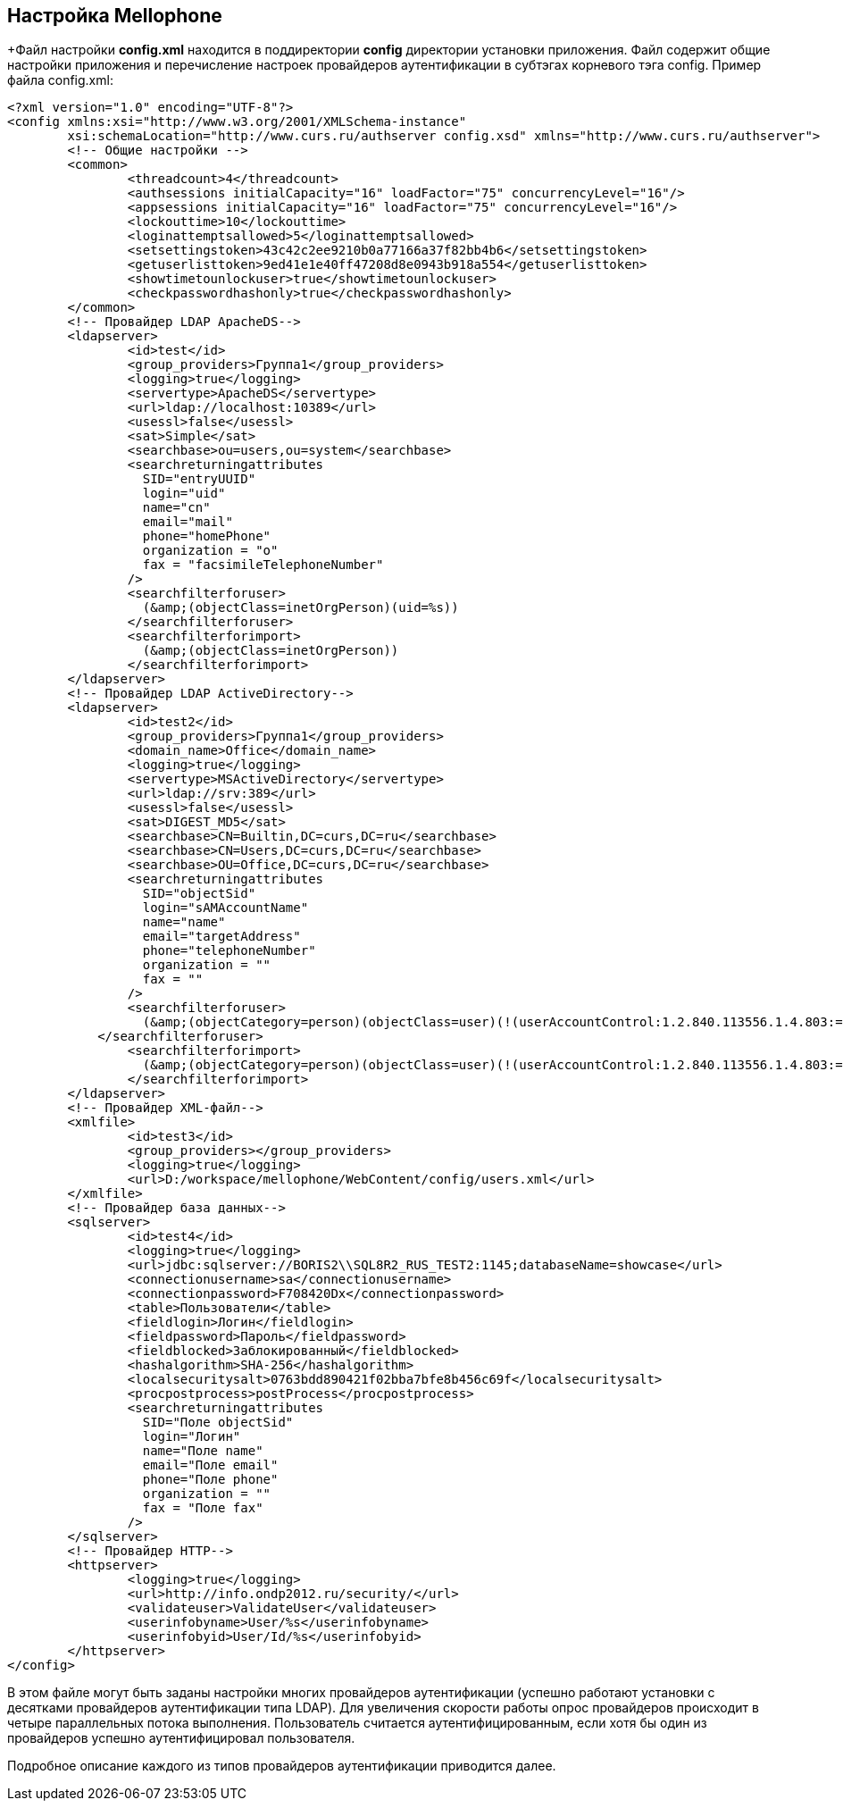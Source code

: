 == Настройка Mellophone

+Файл настройки *config.xml* находится в поддиректории *config* директории установки приложения. Файл содержит общие настройки приложения и перечисление настроек провайдеров аутентификации в субтэгах корневого тэга config. Пример файла config.xml:
[source,xml]
<?xml version="1.0" encoding="UTF-8"?>
<config xmlns:xsi="http://www.w3.org/2001/XMLSchema-instance"
        xsi:schemaLocation="http://www.curs.ru/authserver config.xsd" xmlns="http://www.curs.ru/authserver">
        <!-- Общие настройки -->
	<common>
         	<threadcount>4</threadcount>
		<authsessions initialCapacity="16" loadFactor="75" concurrencyLevel="16"/>
		<appsessions initialCapacity="16" loadFactor="75" concurrencyLevel="16"/>
  	        <lockouttime>10</lockouttime>
                <loginattemptsallowed>5</loginattemptsallowed>
	        <setsettingstoken>43c42c2ee9210b0a77166a37f82bb4b6</setsettingstoken>
   	        <getuserlisttoken>9ed41e1e40ff47208d8e0943b918a554</getuserlisttoken>
                <showtimetounlockuser>true</showtimetounlockuser>
                <checkpasswordhashonly>true</checkpasswordhashonly>
	</common>
        <!-- Провайдер LDAP ApacheDS-->
	<ldapserver>
    	        <id>test</id>
   	        <group_providers>Группа1</group_providers>
		<logging>true</logging>
		<servertype>ApacheDS</servertype>
		<url>ldap://localhost:10389</url>
		<usessl>false</usessl>
		<sat>Simple</sat>
		<searchbase>ou=users,ou=system</searchbase>
		<searchreturningattributes
		  SID="entryUUID"
		  login="uid"
		  name="cn"
		  email="mail"
		  phone="homePhone"
		  organization = "o"
		  fax = "facsimileTelephoneNumber"
		/>
		<searchfilterforuser>
		  (&amp;(objectClass=inetOrgPerson)(uid=%s))
  	        </searchfilterforuser>
		<searchfilterforimport>
		  (&amp;(objectClass=inetOrgPerson))
		</searchfilterforimport>
	</ldapserver>
        <!-- Провайдер LDAP ActiveDirectory-->
	<ldapserver>
 	        <id>test2</id>
   	        <group_providers>Группа1</group_providers>
	        <domain_name>Office</domain_name>
		<logging>true</logging>
		<servertype>MSActiveDirectory</servertype>
		<url>ldap://srv:389</url>
		<usessl>false</usessl>
		<sat>DIGEST_MD5</sat>
		<searchbase>CN=Builtin,DC=curs,DC=ru</searchbase>
		<searchbase>CN=Users,DC=curs,DC=ru</searchbase>
		<searchbase>OU=Office,DC=curs,DC=ru</searchbase>
		<searchreturningattributes
		  SID="objectSid"
		  login="sAMAccountName"
		  name="name"
		  email="targetAddress"
		  phone="telephoneNumber"
		  organization = ""
		  fax = ""
		/>
		<searchfilterforuser>
		  (&amp;(objectCategory=person)(objectClass=user)(!(userAccountControl:1.2.840.113556.1.4.803:=2))(sAMAccountName=%s))
  	    </searchfilterforuser>
		<searchfilterforimport>
		  (&amp;(objectCategory=person)(objectClass=user)(!(userAccountControl:1.2.840.113556.1.4.803:=2)))
		</searchfilterforimport>
	</ldapserver>
        <!-- Провайдер XML-файл-->
	<xmlfile>
 	        <id>test3</id>
   	        <group_providers></group_providers>
		<logging>true</logging>
		<url>D:/workspace/mellophone/WebContent/config/users.xml</url>
	</xmlfile>
	<!-- Провайдер база данных-->
        <sqlserver>
	        <id>test4</id>
 		<logging>true</logging>
		<url>jdbc:sqlserver://BORIS2\\SQL8R2_RUS_TEST2:1145;databaseName=showcase</url>
		<connectionusername>sa</connectionusername>
		<connectionpassword>F708420Dx</connectionpassword>
		<table>Пользователи</table>
		<fieldlogin>Логин</fieldlogin>
		<fieldpassword>Пароль</fieldpassword>
		<fieldblocked>Заблокированный</fieldblocked>
		<hashalgorithm>SHA-256</hashalgorithm>
		<localsecuritysalt>0763bdd890421f02bba7bfe8b456c69f</localsecuritysalt>
		<procpostprocess>postProcess</procpostprocess>
		<searchreturningattributes
		  SID="Поле objectSid"
		  login="Логин"
		  name="Поле name"
		  email="Поле email"
		  phone="Поле phone"
		  organization = ""
		  fax = "Поле fax"
		/>
	</sqlserver>
        <!-- Провайдер HTTP-->
	<httpserver>
		<logging>true</logging>
		<url>http://info.ondp2012.ru/security/</url>
		<validateuser>ValidateUser</validateuser>
		<userinfobyname>User/%s</userinfobyname>
		<userinfobyid>User/Id/%s</userinfobyid>
	</httpserver>
</config>

В этом файле могут быть заданы настройки многих провайдеров аутентификации (успешно работают установки с десятками провайдеров аутентификации типа LDAP). Для увеличения скорости работы опрос провайдеров происходит в четыре параллельных потока выполнения. Пользователь считается аутентифицированным, если хотя бы один из провайдеров успешно аутентифицировал пользователя.

Подробное описание каждого из типов провайдеров аутентификации приводится далее.
